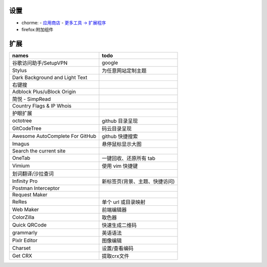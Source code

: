 设置
=======
- chorme:
  - `应用商店 <chrome://apps/>`_
  - `更多工具 -> 扩展程序 <chrome://extensions/>`_
- firefox:附加组件


扩展
========
===============================  ======
names                              todo
===============================  ======
谷歌访问助手/SetupVPN                google
Stylus                             为任意网站定制主题
Dark Background and Light Text
右键搜
Adblock Plus/uBlock Origin
简悦 - SimpRead
Country Flags & IP Whois
护眼扩展
octotree                           github 目录呈现
GitCodeTree                        码云目录呈现
Awesome AutoComplete For GitHub    github 快捷搜索
Imagus                             悬停鼠标显示大图
Search the current site
OneTab                             一键回收、还原所有 tab
Vimium                             使用 vim 快捷键
划词翻译/沙拉查词
Infinity Pro                       新标签页(背景、主题、快捷访问)
Postman Interceptor
Request Maker
ReRes                              单个 url 或目录映射
Web Maker                          前端编辑器
ColorZilla                         取色器
Quick QRCode                       快速生成二维码
grammarly                          英语语法
Pixlr Editor                       图像编辑
Charset                            设置/查看编码
Get CRX                            提取crx文件
===============================  ======
